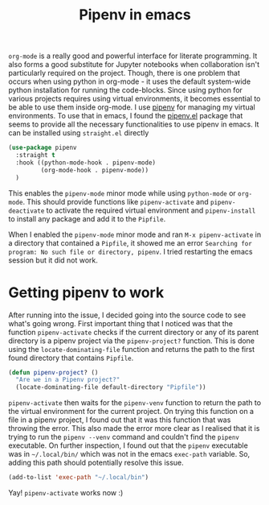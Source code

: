 :PROPERTIES:
:ID:       4b02b261-cca6-4cae-8fc4-02201dbafebf
:END:
#+TITLE: Pipenv in emacs
#+filetags: emacs python org_mode
#+property: header-args :eval no-export

  =org-mode= is a really good and powerful interface for literate programming. It also forms a good substitute for Jupyter notebooks when collaboration isn't particularly required on the project. Though, there is one problem that occurs when using python in org-mode - it uses the default system-wide python installation for running the code-blocks. Since using python for various projects requires using virtual environments, it becomes essential to be able to use them inside org-mode. I use [[https://pipenv.pypa.io/en/latest/][pipenv]] for managing my virtual environments. To use that in emacs, I found the [[https://github.com/pwalsh/pipenv.el][pipenv.el]] package that seems to provide all the necessary functionalities to use pipenv in emacs. It can be installed using =straight.el= directly

  #+begin_src emacs-lisp
    (use-package pipenv
      :straight t
      :hook ((python-mode-hook . pipenv-mode)
             (org-mode-hook . pipenv-mode))
      )
  #+end_src

This enables the =pipenv-mode= minor mode while using =python-mode= or =org-mode=. This should provide functions like =pipenv-activate= and =pipenv-deactivate= to activate the required virtual environment and =pipenv-install= to install any package and add it to the =Pipfile=.

When I enabled the =pipenv-mode= minor mode and ran =M-x pipenv-activate= in a directory that contained a =Pipfile=, it showed me an error =Searching for program: No such file or directory, pipenv=. I tried restarting the emacs session but it did not work.
* Getting pipenv to work
After running into the issue, I decided going into the source code to see what's going wrong. First important thing that I noticed was that the function =pipenv-activate= checks if the current directory or any of its parent directory is a pipenv project via the =pipenv-project?= function. This is done using the =locate-dominating-file= function and returns the path to the first found directory that contains =Pipfile=.

#+begin_src emacs-lisp
  (defun pipenv-project? ()
    "Are we in a Pipenv project?"
    (locate-dominating-file default-directory "Pipfile"))
#+end_src

=pipenv-activate= then waits for the =pipenv-venv= function to return the path to the virtual environment for the current project. On trying this function on a file in a pipenv project, I found out that it was this function that was throwing the error. This also made the error more clear as I realised that it is trying to run the =pipenv --venv= command and couldn't find the =pipenv= executable. On further inspection, I found out that the =pipenv= executable was in =~/.local/bin/= which was not in the emacs =exec-path= variable. So, adding this path should potentially resolve this issue.

#+begin_src emacs-lisp
  (add-to-list 'exec-path "~/.local/bin")
#+end_src

Yay! =pipenv-activate= works now :)
